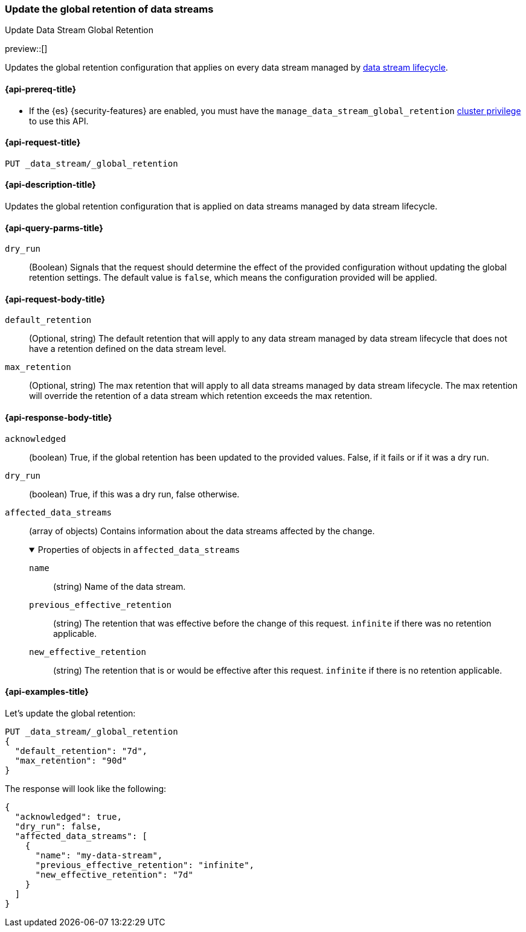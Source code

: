[[data-streams-put-global-retention]]
=== Update the global retention of data streams
++++
<titleabbrev>Update Data Stream Global Retention</titleabbrev>
++++

preview::[]

Updates the global retention configuration that applies on every data stream managed by <<data-stream-lifecycle,data stream lifecycle>>.

[[put-global-retention-api-prereqs]]
==== {api-prereq-title}

** If the {es} {security-features} are enabled, you must have the `manage_data_stream_global_retention` <<privileges-list-cluster,cluster privilege>> to use this API.

[[data-streams-put-global-retention-request]]
==== {api-request-title}

`PUT _data_stream/_global_retention`

[[data-streams-put-global-retention-desc]]
==== {api-description-title}

Updates the global retention configuration that is applied on data streams managed by data stream lifecycle.

[role="child_attributes"]
[[put-global-retention-api-query-parms]]
==== {api-query-parms-title}

`dry_run`::
(Boolean) Signals that the request should determine the effect of the provided configuration without updating the
global retention settings. The default value is `false`, which means the configuration provided will be applied.

[[put-global-retention-api-request-body]]
==== {api-request-body-title}

`default_retention`::
(Optional, string)
The default retention that will apply to any data stream managed by data stream lifecycle that does not have a retention
defined on the data stream level.

`max_retention`::
(Optional, string)
The max retention that will apply to all data streams managed by data stream lifecycle. The max retention will override the
retention of a data stream which retention exceeds the max retention.

[[put-global-retention-api-response-body]]
==== {api-response-body-title}

`acknowledged`::
(boolean)
True, if the global retention has been updated to the provided values. False, if it fails or if it was a dry run.

`dry_run`::
(boolean)
True, if this was a dry run, false otherwise.

`affected_data_streams`::
(array of objects)
Contains information about the data streams affected by the change.
+
.Properties of objects in `affected_data_streams`
[%collapsible%open]
====
`name`::
(string)
Name of the data stream.
`previous_effective_retention`::
(string)
The retention that was effective before the change of this request. `infinite` if there was no retention applicable.
`new_effective_retention`::
(string)
The retention that is or would be effective after this request. `infinite` if there is no retention applicable.
====

[[data-streams-put-global-retention-example]]
==== {api-examples-title}

////
[source,console]
----
PUT /_index_template/template
{
  "index_patterns": ["my-data-stream*"],
  "template": {
    "lifecycle": {}
  },
  "data_stream": { }
}

PUT /_data_stream/my-data-stream
----
// TESTSETUP
////

////
[source,console]
----
DELETE /_data_stream/my-data-stream*
DELETE /_index_template/template
DELETE /_data_stream/_global_retention
----
// TEARDOWN
////

Let's update the global retention:
[source,console]
--------------------------------------------------
PUT _data_stream/_global_retention
{
  "default_retention": "7d",
  "max_retention": "90d"
}
--------------------------------------------------

The response will look like the following:

[source,console-result]
--------------------------------------------------
{
  "acknowledged": true,
  "dry_run": false,
  "affected_data_streams": [
    {
      "name": "my-data-stream",
      "previous_effective_retention": "infinite",
      "new_effective_retention": "7d"
    }
  ]
}
--------------------------------------------------

